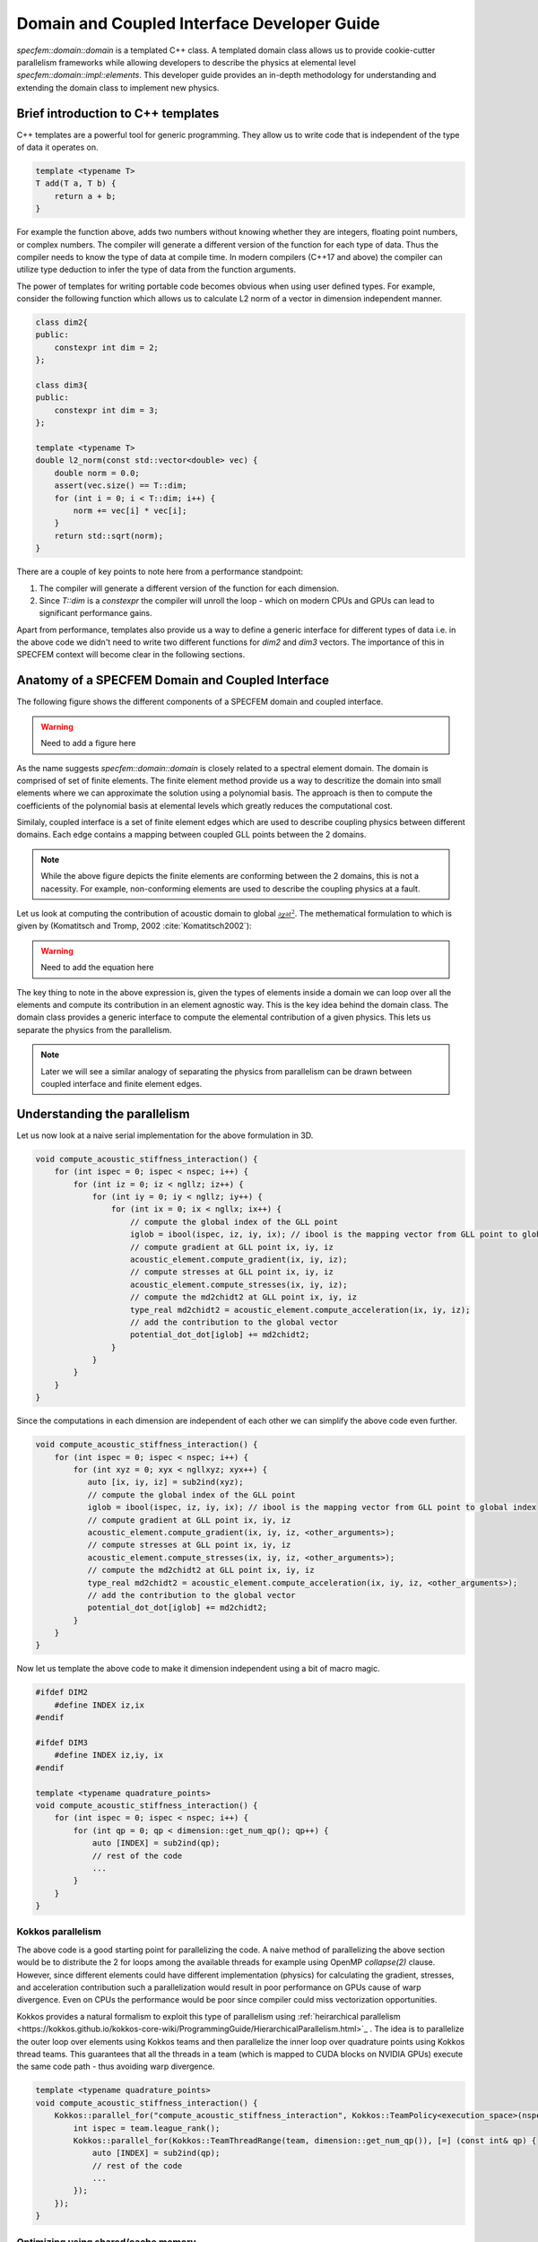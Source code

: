 .. domain_coupled_interface_dev_guide::

Domain and Coupled Interface Developer Guide
===========================================

`specfem::domain::domain` is a templated C++ class. A templated domain class allows us to provide cookie-cutter parallelism frameworks while allowing developers to describe the physics at elemental level `specfem::domain::impl::elements`. This developer guide provides an in-depth methodology for understanding and extending the domain class to implement new physics.

Brief introduction to C++ templates
-----------------------------------

C++ templates are a powerful tool for generic programming. They allow us to write code that is independent of the type of data it operates on.

.. code-block:: C++

    template <typename T>
    T add(T a, T b) {
        return a + b;
    }

For example the function above, adds two numbers without knowing whether they are integers, floating point numbers, or complex numbers. The compiler will generate a different version of the function for each type of data. Thus the compiler needs to know the type of data at compile time. In modern compilers (C++17 and above) the compiler can utilize type deduction to infer the type of data from the function arguments.

The power of templates for writing portable code becomes obvious when using user defined types. For example, consider the following function which allows us to calculate L2 norm of a vector in dimension independent manner.

.. code-block:: C++

    class dim2{
    public:
        constexpr int dim = 2;
    };

    class dim3{
    public:
        constexpr int dim = 3;
    };

    template <typename T>
    double l2_norm(const std::vector<double> vec) {
        double norm = 0.0;
        assert(vec.size() == T::dim;
        for (int i = 0; i < T::dim; i++) {
            norm += vec[i] * vec[i];
        }
        return std::sqrt(norm);
    }

There are a couple of key points to note here from a performance standpoint:

1. The compiler will generate a different version of the function for each dimension.
2. Since `T::dim` is a `constexpr` the compiler will unroll the loop - which on modern CPUs and GPUs can lead to significant performance gains.

Apart from performance, templates also provide us a way to define a generic interface for different types of data i.e. in the above code we didn't need to write two different functions for `dim2` and `dim3` vectors. The importance of this in SPECFEM context will become clear in the following sections.

Anatomy of a SPECFEM Domain and Coupled Interface
-------------------------------------------------

The following figure shows the different components of a SPECFEM domain and coupled interface.

.. warning::

    Need to add a figure here


As the name suggests `specfem::domain::domain` is closely related to a spectral element domain. The domain is comprised of set of finite elements. The finite element method provide us a way to descritize the domain into small elements where we can approximate the solution using a polynomial basis. The approach is then to compute the coefficients of the polynomial basis at elemental levels which greatly reduces the computational cost.

Similaly, coupled interface is a set of finite element edges which are used to describe coupling physics between different domains. Each edge contains a mapping between coupled GLL points between the 2 domains.

.. note::

    While the above figure depicts the finite elements are conforming between the 2 domains, this is not a nacessity. For example, non-conforming elements are used to describe the coupling physics at a fault.

Let us look at computing the contribution of acoustic domain to global :math:`\frac{{\partial \chi}{\partial t^2}}`. The methematical formulation to which is given by (Komatitsch and Tromp, 2002 :cite:`Komatitsch2002`):

.. warning::

    Need to add the equation here

The key thing to note in the above expression is, given the types of elements inside a domain we can loop over all the elements and compute its contribution in an element agnostic way. This is the key idea behind the domain class. The domain class provides a generic interface to compute the elemental contribution of a given physics. This lets us separate the physics from the parallelism.

.. note::

    Later we will see a similar analogy of separating the physics from parallelism can be drawn between coupled interface and finite element edges.

Understanding the parallelism
------------------------------

Let us now look at a naive serial implementation for the above formulation in 3D.

.. code:: C++

    void compute_acoustic_stiffness_interaction() {
        for (int ispec = 0; ispec < nspec; i++) {
            for (int iz = 0; iz < ngllz; iz++) {
                for (int iy = 0; iy < ngllz; iy++) {
                    for (int ix = 0; ix < ngllx; ix++) {
                        // compute the global index of the GLL point
                        iglob = ibool(ispec, iz, iy, ix); // ibool is the mapping vector from GLL point to global index
                        // compute gradient at GLL point ix, iy, iz
                        acoustic_element.compute_gradient(ix, iy, iz);
                        // compute stresses at GLL point ix, iy, iz
                        acoustic_element.compute_stresses(ix, iy, iz);
                        // compute the md2chidt2 at GLL point ix, iy, iz
                        type_real md2chidt2 = acoustic_element.compute_acceleration(ix, iy, iz);
                        // add the contribution to the global vector
                        potential_dot_dot[iglob] += md2chidt2;
                    }
                }
            }
        }
    }

Since the computations in each dimension are independent of each other we can simplify the above code even further.

.. code:: C++

    void compute_acoustic_stiffness_interaction() {
        for (int ispec = 0; ispec < nspec; i++) {
            for (int xyz = 0; xyx < ngllxyz; xyx++) {
               auto [ix, iy, iz] = sub2ind(xyz);
               // compute the global index of the GLL point
               iglob = ibool(ispec, iz, iy, ix); // ibool is the mapping vector from GLL point to global index
               // compute gradient at GLL point ix, iy, iz
               acoustic_element.compute_gradient(ix, iy, iz, <other_arguments>);
               // compute stresses at GLL point ix, iy, iz
               acoustic_element.compute_stresses(ix, iy, iz, <other_arguments>);
               // compute the md2chidt2 at GLL point ix, iy, iz
               type_real md2chidt2 = acoustic_element.compute_acceleration(ix, iy, iz, <other_arguments>);
               // add the contribution to the global vector
               potential_dot_dot[iglob] += md2chidt2;
            }
        }
    }

Now let us template the above code to make it dimension independent using a bit of macro magic.

.. code:: C++

    #ifdef DIM2
        #define INDEX iz,ix
    #endif

    #ifdef DIM3
        #define INDEX iz,iy, ix
    #endif

    template <typename quadrature_points>
    void compute_acoustic_stiffness_interaction() {
        for (int ispec = 0; ispec < nspec; i++) {
            for (int qp = 0; qp < dimension::get_num_qp(); qp++) {
                auto [INDEX] = sub2ind(qp);
                // rest of the code
                ...
            }
        }
    }

Kokkos parallelism
...................

The above code is a good starting point for parallelizing the code. A naive method of parallelizing the above section would be to distribute the 2 for loops among the available threads for example using OpenMP `collapse(2)` clause. However, since different elements could have different implementation (physics) for calculating the gradient, stresses, and acceleration contribution such a parallelization would result in poor performance on GPUs cause of warp divergence. Even on CPUs the performance would be poor since compiler could miss vectorization opportunities.

Kokkos provides a natural formalism to exploit this type of parallelism using :ref:`heirarchical parallelism <https://kokkos.github.io/kokkos-core-wiki/ProgrammingGuide/HierarchicalParallelism.html>`_ . The idea is to parallelize the outer loop over elements using Kokkos teams and then parallelize the inner loop over quadrature points using Kokkos thread teams. This guarantees that all the threads in a team (which is mapped to CUDA blocks on NVIDIA GPUs) execute the same code path - thus avoiding warp divergence.

.. code:: C++

    template <typename quadrature_points>
    void compute_acoustic_stiffness_interaction() {
        Kokkos::parallel_for("compute_acoustic_stiffness_interaction", Kokkos::TeamPolicy<execution_space>(nspec, Kokkos::AUTO), KOKKOS_LAMBDA(const Kokkos::TeamPolicy<execution_space>::member_type& team) {
            int ispec = team.league_rank();
            Kokkos::parallel_for(Kokkos::TeamThreadRange(team, dimension::get_num_qp()), [=] (const int& qp) {
                auto [INDEX] = sub2ind(qp);
                // rest of the code
                ...
            });
        });
    }

Optimizing using shared/cache memory
....................................

At this point, it would be good to look at elmental implementations to understand the performance bottlenecks. Let us start by looking at function to compute the gradient of the potential inside a 2D acoustic element.

.. code:: C++

    class acoustic_element {
        void compute_gradient(
            const int &ispec, const int &xz, const View2d<type_real> hprime_xx,
            const View2d<type_real> hprime_zz, const View1d<type_real> field_chi,
            type_real *dchidxl, type_real *dchidzl){


            int ix, iz, iglob;
            sub2ind(xz, NGLL, iz, ix);

            const type_real xixl = this->xix(ispec, iz, ix);
            const type_real gammaxl = this->gammax(ispec, iz, ix);
            const type_real xizl = this->xiz(ispec, iz, ix);
            const type_real gammazl = this->gammaz(ispec, iz, ix);

            type_real dchi_dxi = 0.0;
            type_real dchi_dgamma = 0.0;

            for (int l = 0; l < ngllx; l++) {
                iglob = ibool(ispec, iz, l)
                dchi_dxi += hprime_xx(ix, l) * field_chi(iglob, 0);
            }

            for (int l = 0; l < ngllz; l++) {
                iglob = ibool(ispec, l, ix)
                dchi_dgamma += hprime_zz(iz, l) * field_chi(iglob, 0);
            }

            // dchidx
            dchidxl[0] = dchi_dxi * xixl + dchi_dgamma * gammaxl;

            // dchidz
            dchidzl[0] = dchi_dxi * xizl + dchi_dgamma * gammazl;

            return;
        }
    };

This implementation is not very efficient since it requires a lot of global memory accesses. In particular, if we look at the inner loop the accesses to `hprime_xx`, `hprime_zz` and `field_chi` are not coalesced. To improve the performance we can use shared memory to cache the values of `hprime_xx`, `hprime_zz` and `field_chi` for each element.

.. code:: C++

    template <typename quadrature_points>
    void compute_acoustic_stiffness_interaction() {

        // allocate shared memory
        typedef Kokkos::DefaultExecutionSpace::scratch_memory_space ScratchSpace;
        // Define a view type in ScratchSpace
        typedef Kokkos::View<type_real**,ScratchSpace,
                    Kokkos::MemoryTraits<Kokkos::Unmanaged>> scratch_view;

        // allocate shared memory for hprime_xx, hprime_zz, and field_chi
        size_t scratch_size =
                    scratch_view::shmem_size(ngllx, ngllx) +
                    scratch_view::shmem_size(ngllx, ngllx) +
                    scratch_view::shmem_size(ngllz, ngllx);

        int scratch_size =
        Kokkos::parallel_for("compute_acoustic_stiffness_interaction", Kokkos::TeamPolicy<execution_space>(nspec, Kokkos::AUTO), KOKKOS_LAMBDA(const Kokkos::TeamPolicy<execution_space>::member_type& team) {
            int ispec = team.league_rank();
            // allocate shared memory
            scratch_view s_hprime_xx(team.team_scratch(0), ngllx, ngllx);
            scratch_view s_hprime_zz(team.team_scratch(0), ngllz, ngllz);
            scratch_view s_field_chi(team.team_scratch(0), ngllz, ngllx);

            // copy data to shared memory
            Kokkos::parallel_for(Kokkos::TeamThreadRange(team, ngllxx), [=] (const int &xx) {
                i = xx % ngllx;
                j = xx / ngllx;
                s_hprime_xx(i, j) = hprime_xx(i, j);
            });

            Kokkos::parallel_for(Kokkos::TeamThreadRange(team, ngllzz), [=] (const int &xx) {
                i = zz % ngllz;
                j = zz / ngllz;
                s_hprime_zz(i, j) = hprime_zz(i, j);
            });

            Kokkos::parallel_for(Kokkos::TeamThreadRange(team, ngllxz) [=] (const int &xz) {
                int ix, iz;
                sub2ind(xz, ngllxz, iz, ix);
                s_field_chi(iz, ix) = field_chi(ibool(ispec, iz, ix), 0);
            });

            team.team_barrier();

            Kokkos::parallel_for(Kokkos::TeamThreadRange(team, dimension::get_num_qp()), [=] (const int& qp) {
                auto ix, iz = sub2ind(qp);

                acoustic_element.compute_gradient(ispec, qp, s_hprime_xx, s_hprime_zz, s_field_chi, dchidxl, dchidzl);
                // rest of the code
                ...
            });
        });
    }

.. note::

    The description provided here serves as a good starting point for understanding the domain class. The actual implementation, while based on ideas presented here, is more complex and optimized for performance.

Specializing elemental implementations
--------------------------------------

Let us next conside the elemental implementation for computing stresses in 2D isotropic elastic element and 2D anisotropic elastic element. The stress tensor for a general element is given by:

.. warning::

    Need to add the equation here

However, for isotropic elements the tensor :math:`\bf{c(x)}` is a diagonal with only 2 independent components. Thus the stress tensor simplifies to:

.. warning::

    Need to add the equation here

Computationally, the number of accesses from global memory when computing the stresses for isotropic elements is an order or magnitude less than that for anisotropic elements (2 accesses vs 27 accesses). Thus it makes sense to specialize the elemental implementation for isotropic and anisotropic elements.

.. code:: C++

    // definition of element class
    template <typename... properties>
    class element{}

    // specialization for acoustic isotropic elements
    template <>
    class element<dim2, acoustic, isotropic>{
        // implementation specific details
    }

    // specialization for elastic isotropic elements
    template <>
    class element<dim2, elastic, isotropic>{
        // implementation specific details
    }

    // specialization for elastic anisotropic elements
    template <>
    class element<dim2, elastic, anisotropic>{
        // implementation specific details
    }

Using the above specialization we've provided a unified interface for acoustic and elastic elements where we can further specialize those elements based on domain/spectral element properties.

.. note::

    Specializing the elemental implementation for different types of elements is a powerful tool for performance optimization. However, it requires us to launch a different kernel for each type of element. This creates a bookkeeping overhead - where we need to make sure every element is accounted for exactly once. This bookkeeping and launch of the kernels is done by `specfem::domain::impl::kernels`

.. note::

    The other solution to the above problem is to use a single kernel and use class inheritance and polymorphism to deduce elemental specialization at runtime. However, this approach is not very efficient since GPUs are very inefficient at resolving virtual function calls.

Optimization using loop unrolling
---------------------------------

From some profiling experiments we found that the most computationally intensive loop is the one used to compute gradients and evaluate integrals. The loops is shown below:

.. code-block:: C++

    // compute gradients
    for (int l = 0; l < ngllx; l++) {
        dchi_dxi += s_hprime_xx(ix, l) * s_field_chi(l, ix);
    }

    for (int l = 0; l < ngllz; l++) {
        dchi_dgamma += s_hprime_zz(iz, l) * s_field_chi(iz, l);
    }

.. code-block:: C++

    // evaluate integrals
    for (int l = 0; l < ngllx; l++) {
        temp1 += s_hprimewgll_xx(ix, l) * stress_integrand_xx(l, iz);
    }

    for (int l = 0; l < ngllz; l++) {
        temp2 += s_hprimewgll_zz(iz, l) * stress_integrand_zz(l, ix);
    }

The above loops are not very efficient, especially on the GPU, since there are large number of memory accesses for each iteration. In many applications where SPECFEM is used, the number of GLL points is fixed - in most cases 4th order GLL quadrature (NGLL = 5) or 7th order GLL quadrature (NGLL = 8). Thus we can specialize the above methods for those NGLL values and unroll the loops.

.. code:: C++

    template <int NGLL>
    class element<
            dim2, acoustic,
            static_quadrature_points<NGLL>,
            isotropic > {
        void compute_gradient(
            const int &ispec, const int &xz, const ScratchView2d<type_real> hprime_xx,
            const ScratchView2d<type_real> hprime_zz, const ScratchView2d<type_real> field_chi,
            type_real *dchidxl, type_real *dchidzl){


            int ix, iz, iglob;
            sub2ind(xz, NGLL, iz, ix);

            const type_real xixl = this->xix(ispec, iz, ix);
            const type_real gammaxl = this->gammax(ispec, iz, ix);
            const type_real xizl = this->xiz(ispec, iz, ix);
            const type_real gammazl = this->gammaz(ispec, iz, ix);

            type_real dchi_dxi = 0.0;
            type_real dchi_dgamma = 0.0;

    #ifdef KOKKOS_ENABLE_CUDA
    #pragma unroll
    #endif
            for (int l = 0; l < NGLL; l++) {
                dchi_dxi += s_hprime_xx(ix, l, 0) * field_chi(iz, l, 0);
                dchi_dgamma += s_hprime_zz(iz, l, 0) * field_chi(l, ix, 0);
            }

            // dchidx
            dchidxl[0] = dchi_dxi * xixl + dchi_dgamma * gammaxl;

            // dchidz
            dchidzl[0] = dchi_dxi * xizl + dchi_dgamma * gammazl;

            return;
        }
    };

The speedup from the above optimization is significant. For example, for 4th order GLL quadrature the speedup is ~ 4x on NVIDIA A100 GPU.

.. note::

    The key thing to note here is we need to define NGLL at compile time. As stated earlier, in many applications the NGLL = 5 or 8 so we can specialize the above method for those values in our implementation of the solver. However, to support cases when NGLL is not either of those values we have a general, *much slower*, implementation of the above method. So the performance of SPECFEM, by design, is dependent on the NGLL value.

.. warning::

    The generalized implementation is not included in this release. It will be added soon as a patch release.

Understanding the coupled interface
-----------------------------------

`specfem::coupled_interfaces::coupled_interface` is a templated C++ class that lets us define coupling physics between two types of domains. Similar to `specfem::domain::domain` class the `specfem::coupled_interfaces::coupled_interface` class serves as parallelism framework to implement the coupling physics defined inside `specfem::coupled_interface::impl::edge` class.

Let us now look at the mathematical formulation for the coupling physics between elastic and acoustic domains as described on the elastic side by (Komatitsch and Tromp, 2002 :cite:`Komatitsch2002`):

.. warning::

    Need to add the equation here. equation 42 from Komatitsch and Tromp, 2002

Again, similar to a methodology described in section :ref:`Understanding the parallelism <parallelism>` we can describe the the outer summation over all edges using Kokkos teams and the inner summation over all quadrature points using Kokkos thread teams. This ensures that we avoid warp divergence on GPUs and potentially benefit from vectorization on CPUs.

.. code-block:: C++

    void compute_coupling(){
        Kokkos::parallel_for(
            "specfem::coupled_interfaces::coupled_interfaces::compute_coupling",
            specfem::kokkos::DeviceTeam(this->nedges, Kokkos::AUTO, 1),
            KOKKOS_CLASS_LAMBDA(
                const specfem::kokkos::DeviceTeam::member_type &team_member) {
            // Get number of quadrature points
            int ngllx, ngllz;
            quadrature_points.get_ngll(&ngllx, &ngllz);
            int iedge_l = team_member.league_rank();
            // Get the edge
            const auto self_edge_l = this->self_edge(iedge_l);
            const auto coupled_edge_l = this->coupled_edge(iedge_l);

            auto npoints = specfem::compute::coupled_interfaces::iterator::npoints(
                self_edge_l, ngllx, ngllz);

            // Iterate over the edges using TeamThreadRange
            Kokkos::parallel_for(
                Kokkos::TeamThreadRange(team_member, npoints),
                    [=](const int ipoint) { edge.compute_coupling(iedge_l, ipoint); });
        });
    }
